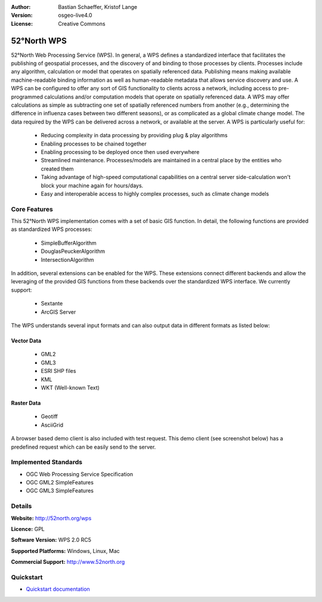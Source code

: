:Author: Bastian Schaeffer, Kristof Lange
:Version: osgeo-live4.0
:License: Creative Commons

.. _52nWPS-overview:

.. image:: images/project_logos/logo_52North_160.png
  :scale: 100 %
  :alt: project logo
  :align: right
  :target: http://52north.org/wps


52°North WPS
=============

52°North Web Processing Service (WPS). 
In general, a WPS defines a standardized interface that facilitates the publishing of
geospatial processes, and the discovery of and binding to those processes by clients. 
Processes include any algorithm, calculation or model that operates on spatially referenced 
data. Publishing means making available machine-readable binding information as well as 
human-readable metadata that allows service discovery and use. 
A WPS can be configured to offer any sort of GIS functionality to clients across a 
network, including access to pre-programmed calculations and/or computation models that
operate on spatially referenced data. A WPS may offer calculations as simple as subtracting 
one set of spatially referenced numbers from another (e.g., determining the difference in 
influenza cases between two different seasons), or as complicated as a global climate 
change model. The data required by the WPS can be delivered across a network, or available
at the server.
A WPS is particularly useful for:

	* Reducing complexity in data processing by providing plug & play
  	  algorithms
	* Enabling processes to be chained together
	* Enabling processing to be deployed once then used everywhere
	* Streamlined maintenance. Processes/models are maintained in a central
	  place by the entities who created them
	* Taking advantage of high-speed computational capabilities on a
	  central server side-calculation won't block your machine again for
	  hours/days.
	* Easy and interoperable access to highly complex processes, such as
	  climate change models 

Core Features
-------------

This 52°North WPS implementation comes with a set of basic GIS function. In detail, the following 
functions are provided as standardized WPS processes:

	* SimpleBufferAlgorithm
	* DouglasPeuckerAlgorithm
	* IntersectionAlgorithm
	
In addition, several extensions can be enabled for the WPS. These extensions connect different 
backends and allow the leveraging of the provided GIS functions from these backends over the
standardized WPS interface. 
We currently support:

	* Sextante
	* ArcGIS Server

The WPS understands several input formats and can also output data in different formats
as listed below:

Vector Data
~~~~~~~~~~~
	* GML2
	* GML3
	* ESRI SHP files
	* KML
	* WKT (Well-known Text)
	
Raster Data
~~~~~~~~~~~
	* Geotiff
	* AsciiGrid

A browser based demo client is also included with test request.
This demo client (see screenshot below) has a predefined request which can be easily send to the server.

.. image:: images/screenshots/1024x768/52n_test_client.png
  :scale: 50 %
  :alt: screenshot
  :align: right


Implemented Standards
---------------------

* OGC Web Processing Service Specification
* OGC GML2 SimpleFeatures
* OGC GML3 SimpleFeatures

Details
-------

**Website:** http://52north.org/wps

**Licence:** GPL

**Software Version:** WPS 2.0 RC5

**Supported Platforms:** Windows, Linux, Mac

**Commercial Support:** http://www.52north.org


Quickstart
----------

* `Quickstart documentation <../quickstart/52nWPS_quickstart.html>`_


